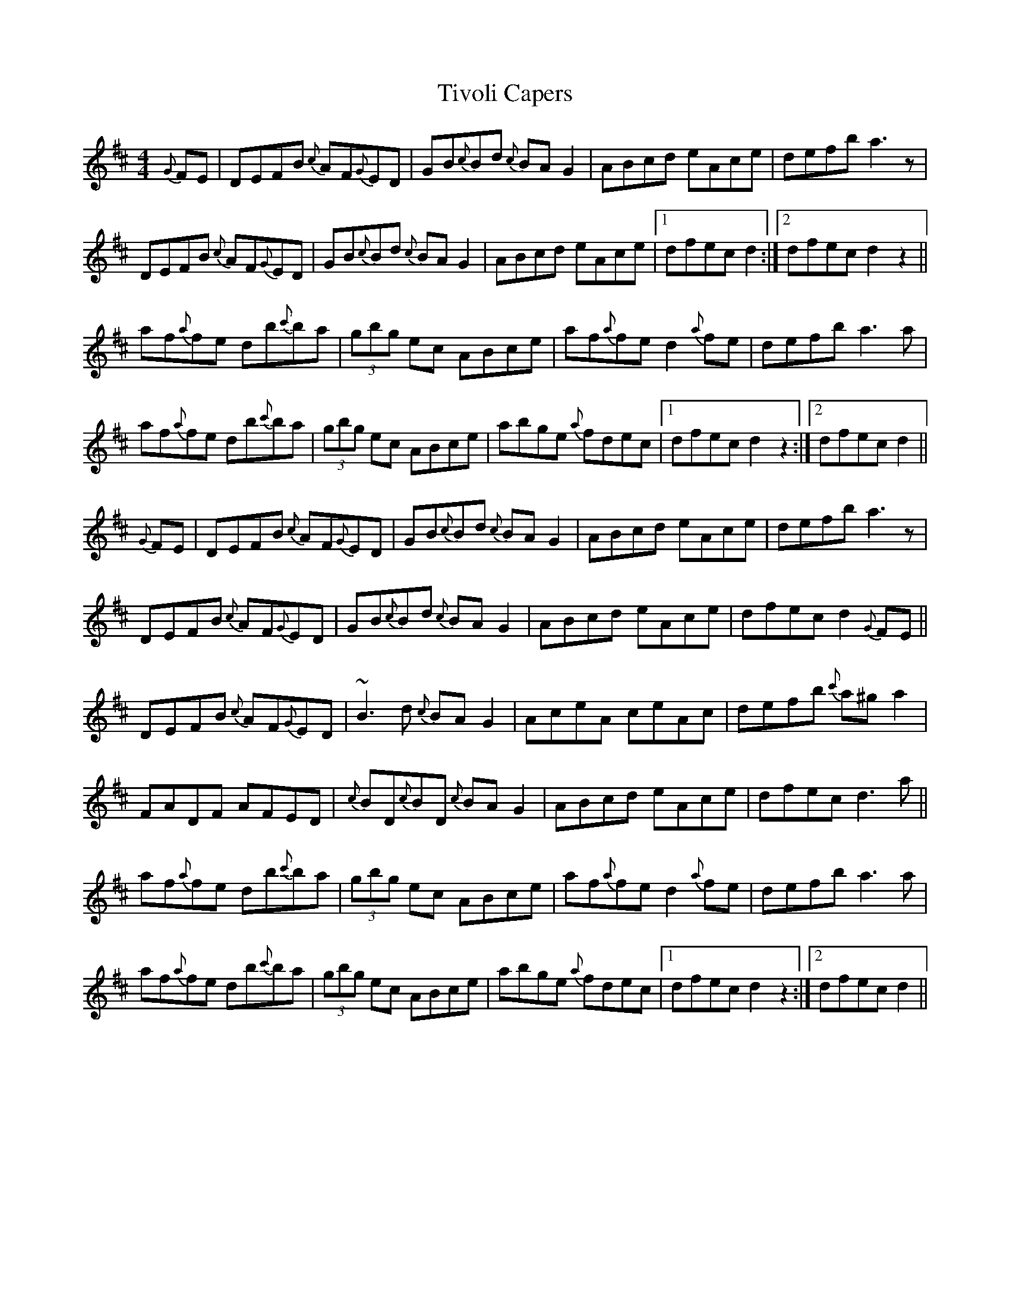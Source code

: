 X: 40252
T: Tivoli Capers
R: reel
M: 4/4
K: Dmajor
{G}FE|DEFB {c}AF{G}ED|GB{c}Bd {c}BA G2|ABcd eAce|defb a3 z|
DEFB {c}AF{G}ED|GB{c}Bd {c}BA G2|ABcd eAce|1 dfec d2:|2 dfec d2 z2||
af{a}fe db{c'}ba|(3gbg ec ABce|af{a}fe d2 {a}fe|defb a3 a|
af{a}fe db{c'}ba|(3gbg ec ABce|abge {a}fdec|1 dfec d2 z2:|2 dfec d2||
{G}FE|DEFB {c}AF{G}ED|GB{c}Bd {c}BA G2|ABcd eAce|defb a3 z|
DEFB {c}AF{G}ED|GB{c}Bd {c}BA G2|ABcd eAce|dfec d2 {G}FE||
DEFB {c}AF{G}ED|~B3 d {c}BA G2|AceA ceAc|defb {c'}a^g a2|
FADF AFED|{c}BD{c}BD {c}BA G2|ABcd eAce|dfec d3 a||
af{a}fe db{c'}ba|(3gbg ec ABce|af{a}fe d2 {a}fe|defb a3 a|
af{a}fe db{c'}ba|(3gbg ec ABce|abge {a}fdec|1 dfec d2 z2:|2 dfec d2||

